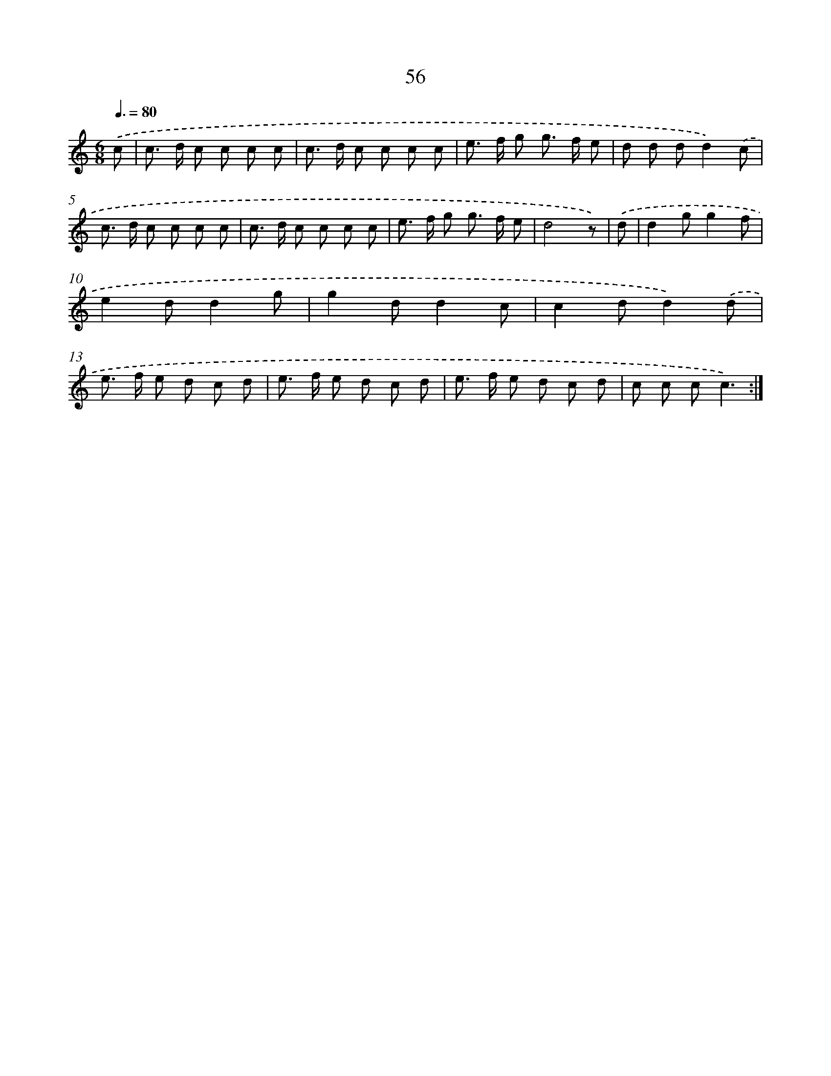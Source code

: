 X: 12690
T: 56
%%abc-version 2.0
%%abcx-abcm2ps-target-version 5.9.1 (29 Sep 2008)
%%abc-creator hum2abc beta
%%abcx-conversion-date 2018/11/01 14:37:27
%%humdrum-veritas 3479526472
%%humdrum-veritas-data 2485388603
%%continueall 1
%%barnumbers 0
L: 1/8
M: 6/8
Q: 3/8=80
K: C clef=treble
.('c [I:setbarnb 1]|
c> d c c c c |
c> d c c c c |
e> f g g> f e |
d d dd2).('c |
c> d c c c c |
c> d c c c c |
e> f g g> f e |
d4z) |
.('d [I:setbarnb 9]|
d2gg2f |
e2dd2g |
g2dd2c |
c2dd2).('d |
e> f e d c d |
e> f e d c d |
e> f e d c d |
c c cc3) :|]
